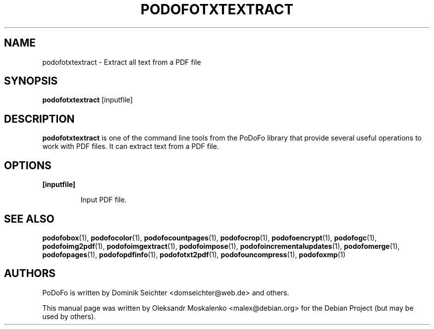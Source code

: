 .TH "PODOFOTXTEXTRACT" "1" "2010-12-09" "PoDoFo" "podofotxtextract"
.PP
.SH NAME
podofotxtextract \- Extract all text from a PDF file
.PP
.SH SYNOPSIS
\fBpodofotxtextract\fR [inputfile]
.PP
.SH DESCRIPTION
.B podofotxtextract
is one of the command line tools from the PoDoFo library that provide several
useful operations to work with PDF files\. It can extract text from a PDF
file\.
.PP
.SH "OPTIONS"
.PP
\fB[inputfile]\fR
.RS
.PP
Input PDF file\.
.RE
.PP
.SH SEE ALSO
.BR podofobox (1),
.BR podofocolor (1),
.BR podofocountpages (1),
.BR podofocrop (1),
.BR podofoencrypt (1),
.BR podofogc (1),
.BR podofoimg2pdf (1),
.BR podofoimgextract (1),
.BR podofoimpose (1),
.BR podofoincrementalupdates (1),
.BR podofomerge (1),
.BR podofopages (1),
.BR podofopdfinfo (1),
.BR podofotxt2pdf (1),
.BR podofouncompress (1),
.BR podofoxmp (1)
.PP
.SH AUTHORS
.PP
PoDoFo is written by Dominik Seichter <domseichter@web\.de> and others\.
.PP
This manual page was written by Oleksandr Moskalenko <malex@debian\.org> for
the Debian Project (but may be used by others)\.
